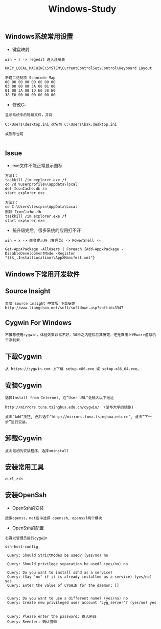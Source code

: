 #+TITLE: Windows-Study
#+HTML_HEAD: <link rel="stylesheet" type="text/css" href="../style/my-org-worg.css"/>


** Windows系统常用设置

+ 键盘映射
#+BEGIN_EXAMPLE
win + r -> regedit 进入注册表

HKEY_LOCAL_MACHINE\SYSTEM\CurrentControlSet\Control\Keyboard Layout

新建二进制项 Scancode Map
00 00 00 00 00 00 00 00
03 00 00 00 3A 00 01 00
01 00 3A 00 1D E0 38 E0
38 E0 00 00 00 00 00 00
#+END_EXAMPLE


+ 修改C:\用户显示为C:\Users
#+BEGIN_EXAMPLE
显示系统中的隐藏文件，并将

C:\Users\desktop.ini 改名为 C:\Users\bak.desktop.ini

或删除也可

#+END_EXAMPLE



** Issue
+ exe文件不能正常显示图标
#+BEGIN_EXAMPLE
方法1：
taskkill /im explorer.exe /f	
cd /d %userprofile%\appdata\local
del IconCache.db /a
start explorer.exe

方法2：
cd C:\Users\lescpsn\AppData\Local
删除 IconCache.db
taskkill /im explorer.exe /f	
start explorer.exe
#+END_EXAMPLE


+ 统升级完后，很多系统的应用打不开
#+BEGIN_EXAMPLE
win + x -> 命令提示符（管理员）-> PowerShell ->

Get-AppXPackage -AllUsers | Foreach {Add-AppxPackage -DisableDevelopmentMode -Register "$($_.InstallLocation)\AppXManifest.xml"}
#+END_EXAMPLE

** Windows下常用开发软件


** Source Insight
#+BEGIN_EXAMPLE
百度 source insight 中文版 下载安装
http://www.liangchan.net/soft/softdown.asp?softid=3947
#+END_EXAMPLE


** Cygwin For Windows
#+BEGIN_EXAMPLE
不推荐使用cygwin，体验效果非常不好，30秒之内轻松将其搞死，还是直接上VMware虚拟机干净利索
#+END_EXAMPLE
** 下载Cygwin
#+BEGIN_EXAMPLE
从 https://cygwin.com 上下载 setup-x86.exe 或 setup-x86_64.exe。
#+END_EXAMPLE


** 安装Cygwin
#+BEGIN_EXAMPLE
选择Install from Internet, 在”User URL”处输入以下地址

http://mirrors.tuna.tsinghua.edu.cn/cygwin/  (清华大学的镜像)

点击”Add”按钮, 然后选中”http://mirrors.tuna.tsinghua.edu.cn”, 点击”下一步”进行安装。
#+END_EXAMPLE


** 卸载Cygwin
#+BEGIN_EXAMPLE
点击最初的安装程序，选择uninstall
#+END_EXAMPLE

** 安装常用工具
#+BEGIN_EXAMPLE
curl,zsh
#+END_EXAMPLE


** 安装OpenSsh
+ OpenSsh的安装
#+BEGIN_EXAMPLE
搜索openss，net包中选择 openssh, openssl两个模块
#+END_EXAMPLE

+ OpenSsh的配置
#+BEGIN_EXAMPLE
右键以管理员运行cygwin

ssh-host-config

 Query: Should StrictModes be used? (yes/no) no

 Query: Should privilege separation be used? (yes/no) no

 Query: Do you want to install sshd as a service?
 Query: (Say "no" if it is already installed as a service) (yes/no) yes
 Query: Enter the value of CYGWIN for the daemon: []


 Query: Do you want to use a different name? (yes/no) no
 Query: Create new privileged user account 'cyg_server'? (yes/no) yes


 Query: Please enter the password: 输入密码
 Query: Reenter: 确认密码
 
#+END_EXAMPLE
